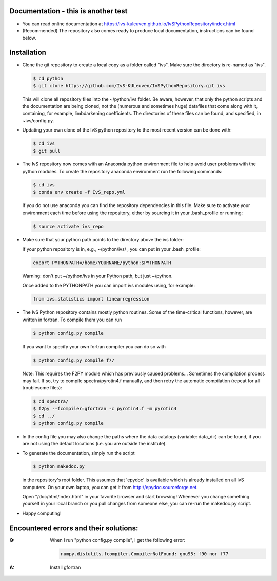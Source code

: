Documentation - this is another test
-------------

*   You can read online documentation at https://ivs-kuleuven.github.io/IvSPythonRepository/index.html

*   (Recommended) The repository also comes ready to produce local documentation, instructions can be found below.

Installation
------------

*   Clone the git repository to create a local copy as a folder called "ivs". Make sure the directory is re-named as "ivs".

    .. code-block:: bash

        $ cd python
        $ git clone https://github.com/IvS-KULeuven/IvSPythonRepository.git ivs

    This will clone all repository files into the ~/python/ivs folder. Be aware, however, that only the python scripts and the documentation are being cloned, not the (numerous and sometimes huge) datafiles that come along with it, containing, for example, limbdarkening coefficients. The directories of these files can be found, and specified, in ~ivs/config.py.

*   Updating your own clone of the IvS python repository to the most recent version can be done with:

    .. code-block:: bash

        $ cd ivs
        $ git pull

*   The IvS repository now comes with an Anaconda python environment file to help avoid user problems with the python modules. To create the repository anaconda environment run the following commands:

    .. code-block:: bash

        $ cd ivs
        $ conda env create -f IvS_repo.yml

    If you do not use anaconda you can find the repository dependencies in this file. Make sure to activate your environment each time before using the repository, either by sourcing it in your .bash_profile or running:

    .. code-block:: bash

        $ source activate ivs_repo

*   Make sure that your python path points to the directory above the ivs folder:

    If your python repository is in, e.g., ~/python/ivs/ , you can put in your .bash_profile:

    .. code-block:: bash

        export PYTHONPATH=/home/YOURNAME/python:$PYTHONPATH

    Warning: don't put ~/python/ivs in your Python path, but just ~/python.

    Once added to the PYTHONPATH you can import ivs modules using, for example:

    .. code-block:: python

        from ivs.statistics import linearregression

*   The IvS Python repository contains mostly python routines. Some of the time-critical functions, however, are written in fortran. To compile them you can run

    .. code-block:: bash

        $ python config.py compile

    If you want to specify your own fortran compiler you can do so with

    .. code-block:: bash

        $ python config.py compile f77

    Note: This requires the F2PY module which has previously caused problems... Sometimes the compilation process may fail. If so, try to compile spectra/pyrotin4.f manually, and then retry the automatic compilation (repeat for all troublesome files):

    .. code-block:: bash

        $ cd spectra/
        $ f2py --fcompiler=gfortran -c pyrotin4.f -m pyrotin4
        $ cd ../
        $ python config.py compile

*   In the config file you may also change the paths where the data catalogs (variable: data_dir) can be found, if you are not using the default locations (i.e. you are outside the institute).


*   To generate the documentation, simply run the script

    .. code-block:: bash

        $ python makedoc.py

    in the repository's root folder. This assumes that 'epydoc' is available which is
    already installed on all IvS computers. On your own laptop, you can get it from
    http://epydoc.sourceforge.net.

    Open "/doc/html/index.html" in your favorite browser and start browsing!
    Whenever you change something yourself in your local branch or you pull changes
    from someone else, you can re-run the makedoc.py script.


* Happy computing!

Encountered errors and their solutions:
---------------------------------------

:Q: When I run "python config.py compile", I get the following error:

    .. code-block:: bash

        numpy.distutils.fcompiler.CompilerNotFound: gnu95: f90 nor f77

:A: Install gfortran
